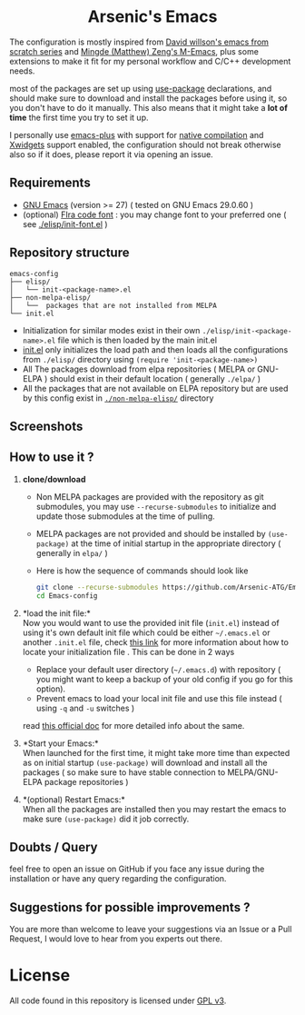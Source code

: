 #+begin_html
<p align="center">
  <img width="100%" src="images/banner.png" alt="BannerImg">
</p>
<h1 align="center">Arsenic's Emacs</h1>
#+end_html

The configuration is mostly inspired from  [[https://github.com/daviwil/emacs-from-scratch][David willson's emacs from scratch series]] and [[https://github.com/MatthewZMD/.emacs.d][Mingde (Matthew) Zeng's M-Emacs]], plus some extensions to make it fit for my personal workflow and C/C++ development needs.

most of the packages are set up using [[https://github.com/jwiegley/use-package][use-package]] declarations, and should make sure to download and install the packages before using it, so you don't have to do it manually. This also means that it might take a *lot of time* the first time you try to set it up.

I personally use [[https://github.com/d12frosted/homebrew-emacs-plus][emacs-plus]] with support for [[https://www.gnu.org/software/emacs/manual/html_node/elisp/Native-Compilation.html][native compilation]] and [[https://www.gnu.org/software/emacs/manual/html_node/elisp/Xwidgets.html][Xwidgets]] support enabled, the configuration should not break otherwise also so if it does, please report it via opening an issue.

** Requirements

- [[https://www.gnu.org/software/emacs/download.html][GNU Emacs]] (version >= 27) ( tested on GNU Emacs 29.0.60 )
- (optional) [[https://github.com/tonsky/FiraCode][FIra code font]] : you may change font to your preferred one ( see [[./elisp/init-font.el][./elisp/init-font.el]] )

** Repository structure

#+BEGIN_SRC
emacs-config
├── elisp/
│   └── init-<package-name>.el
├── non-melpa-elisp/
│   └──  packages that are not installed from MELPA
└── init.el
#+END_SRC

- Initialization for similar modes exist in their own =./elisp/init-<package-name>.el= file which is then loaded by the main init.el
- [[./init.el][init.el]] only initializes the load path and then loads all the configurations from =./elisp/= directory using =(require 'init-<package-name>)=
- All The packages download from elpa repositories ( MELPA or GNU-ELPA ) should exist in their default location ( generally =./elpa/= )
- All the packages that are not available on ELPA repository but are used by this config exist in [[./non-melpa-elisp][=./non-melpa-elisp/=]] directory

** Screenshots

[[./images/ss1.png]]
[[./images/ss2.png]]

** How to use it ?

 1. *clone/download*
    - Non MELPA packages are provided with the repository as git submodules, you may use =--recurse-submodules= to initialize and update those submodules at the time of pulling.

    - MELPA packages are not provided and should be installed by =(use-package)= at the time of initial startup in the  appropriate directory ( generally in =elpa/= )

    - Here is how the sequence of commands should look like

     #+BEGIN_SRC bash
     git clone --recurse-submodules https://github.com/Arsenic-ATG/Emacs-config.git
     cd Emacs-config
     #+END_SRC

 2. *load the init file:*\\
        Now you would want to use the provided init file (=init.el=) instead of using it's own default init file which could be either =~/.emacs.el= or another =.init.el= file, check [[https://www.gnu.org/software/emacs/manual/html_node/emacs/Find-Init.html][this link]] for more information about how to locate your initialization file . This can be done in 2 ways
    - Replace your default user directory (=~/.emacs.d=) with repository ( you might want to keep a backup of your old config if you go for this option).
    - Prevent emacs to load your local init file and use this file instead ( using =-q= and =-u= switches )
    read [[https://www.gnu.org/software/emacs/manual/html_node/emacs/Init-File.html][this official doc]] for more detailed info about the same.

 3. *Start your Emacs:*\\
        When launched for the first time, it might take more time than expected as on initial startup =(use-package)= will download and install all the packages ( so make sure to have stable connection to MELPA/GNU-ELPA package repositories )

 4. *(optional) Restart Emacs:*\\
        When all the packages are installed then you may restart the emacs to make sure =(use-package)= did it job correctly.

** Doubts / Query
feel free to open an issue on GitHub if you face any issue during the installation or have any query regarding the configuration.

** Suggestions for possible improvements ?
You are more than welcome to leave your suggestions via an Issue or a Pull Request, I would love to hear from you experts out there.

* License

All code found in this repository is licensed under  [[./LICENSE][GPL v3]].
